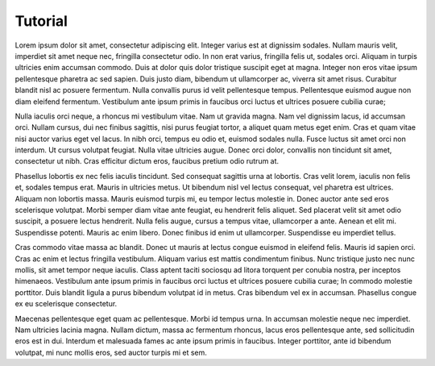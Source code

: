 Tutorial
========

Lorem ipsum dolor sit amet, consectetur adipiscing elit. Integer
varius est at dignissim sodales. Nullam mauris velit, imperdiet sit
amet neque nec, fringilla consectetur odio. In non erat varius,
fringilla felis ut, sodales orci. Aliquam in turpis ultricies enim
accumsan commodo. Duis at dolor quis dolor tristique suscipit eget
at magna. Integer non eros vitae ipsum pellentesque pharetra ac sed
sapien. Duis justo diam, bibendum ut ullamcorper ac, viverra sit
amet risus. Curabitur blandit nisl ac posuere fermentum. Nulla
convallis purus id velit pellentesque tempus. Pellentesque euismod
augue non diam eleifend fermentum. Vestibulum ante ipsum primis in
faucibus orci luctus et ultrices posuere cubilia curae;

Nulla iaculis orci neque, a rhoncus mi vestibulum vitae. Nam ut
gravida magna. Nam vel dignissim lacus, id accumsan orci. Nullam
cursus, dui nec finibus sagittis, nisi purus feugiat tortor, a
aliquet quam metus eget enim. Cras et quam vitae nisi auctor varius
eget vel lacus. In nibh orci, tempus eu odio et, euismod sodales
nulla. Fusce luctus sit amet orci non interdum. Ut cursus volutpat
feugiat. Nulla vitae ultricies augue. Donec orci dolor, convallis
non tincidunt sit amet, consectetur ut nibh. Cras efficitur dictum
eros, faucibus pretium odio rutrum at.

Phasellus lobortis ex nec felis iaculis tincidunt. Sed consequat
sagittis urna at lobortis. Cras velit lorem, iaculis non felis et,
sodales tempus erat. Mauris in ultricies metus. Ut bibendum nisl
vel lectus consequat, vel pharetra est ultrices. Aliquam non lobortis
massa. Mauris euismod turpis mi, eu tempor lectus molestie in. Donec
auctor ante sed eros scelerisque volutpat. Morbi semper diam vitae
ante feugiat, eu hendrerit felis aliquet. Sed placerat velit sit
amet odio suscipit, a posuere lectus hendrerit. Nulla felis augue,
cursus a tempus vitae, ullamcorper a ante. Aenean et elit mi.
Suspendisse potenti. Mauris ac enim libero. Donec finibus id enim
ut ullamcorper. Suspendisse eu imperdiet tellus.

Cras commodo vitae massa ac blandit. Donec ut mauris at lectus
congue euismod in eleifend felis. Mauris id sapien orci. Cras ac
enim et lectus fringilla vestibulum. Aliquam varius est mattis
condimentum finibus. Nunc tristique justo nec nunc mollis, sit amet
tempor neque iaculis. Class aptent taciti sociosqu ad litora torquent
per conubia nostra, per inceptos himenaeos. Vestibulum ante ipsum
primis in faucibus orci luctus et ultrices posuere cubilia curae;
In commodo molestie porttitor. Duis blandit ligula a purus bibendum
volutpat id in metus. Cras bibendum vel ex in accumsan. Phasellus
congue ex eu scelerisque consectetur.

Maecenas pellentesque eget quam ac pellentesque. Morbi id tempus
urna. In accumsan molestie neque nec imperdiet. Nam ultricies lacinia
magna. Nullam dictum, massa ac fermentum rhoncus, lacus eros
pellentesque ante, sed sollicitudin eros est in dui. Interdum et
malesuada fames ac ante ipsum primis in faucibus. Integer porttitor,
ante id bibendum volutpat, mi nunc mollis eros, sed auctor turpis
mi et sem.
